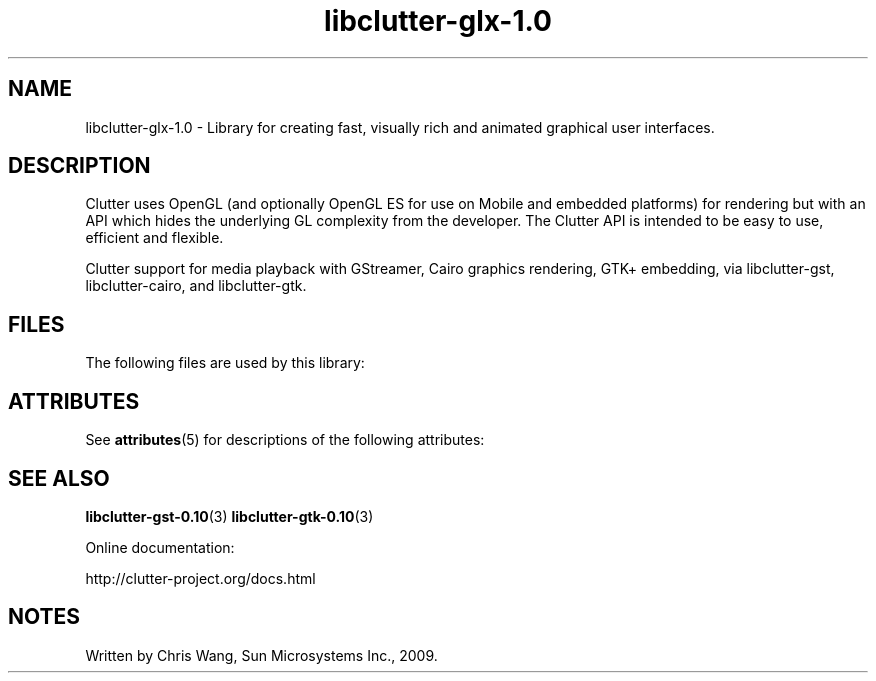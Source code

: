 '\" te
.ds s1 libclutter-glx-1.0
.TH \*(s1 3 "18 Sep 2009" "SunOS 5.11" "C Library Functions"
.SH "NAME"
\*(s1 - Library for creating fast, visually rich and
animated graphical user interfaces.
.SH "DESCRIPTION"
.PP
Clutter uses OpenGL (and optionally OpenGL ES for use on Mobile and
embedded platforms) for rendering but with an API which hides the
underlying GL complexity from the developer. The Clutter API is
intended to be easy to use, efficient and flexible.
.PP
Clutter support for media playback with GStreamer, Cairo graphics
rendering, GTK+ embedding, via libclutter-gst, libclutter-cairo, and
libclutter-gtk.
.SH "FILES"
.PP
The following files are used by this library:
.sp
.TS
tab(@);
l l.
\fB/usr/lib/\*(s1.so\fR@Clutter shared library
.TE
.SH "ATTRIBUTES"
.PP
See \fBattributes\fR(5)
for descriptions of the following attributes:
.TS
tab() allbox;
cw(2.750000i)| cw(2.750000i)
lw(2.750000i)| lw(2.750000i).
ATTRIBUTE TYPEATTRIBUTE VALUE
AvailabilitySUNWclutter
Interface stabilityVolatile
.TE
.sp
.SH "SEE ALSO"
.PP
\fBlibclutter-gst-0.10\fR(3)
\fBlibclutter-gtk-0.10\fR(3)
.PP
Online documentation:
.PP
http://clutter-project.org/docs.html
.SH "NOTES"
.PP
Written by Chris Wang, Sun Microsystems Inc., 2009.
...\" created by instant / solbook-to-man, Mon 07 Sep 2009, 01:33
...\" LSARC 2008/426 Clutter for OpenSolaris
